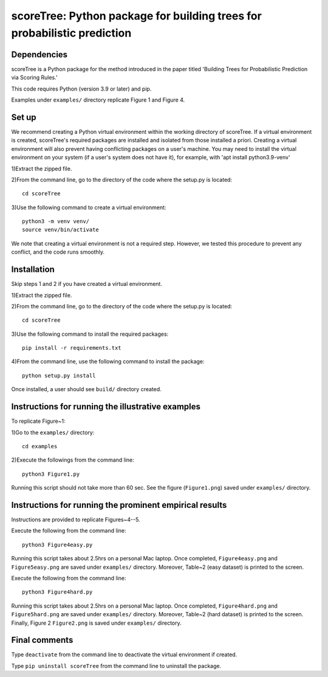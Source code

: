 ==================================================================================
scoreTree: Python package for building trees for probabilistic prediction
==================================================================================


Dependencies
~~~~~~~~~~~~

scoreTree is a Python package for the method introduced in the paper titled 'Building 
Trees for Probabilistic Prediction via Scoring Rules.'

This code requires Python (version 3.9 or later) and pip. 

Examples under ``examples/`` directory replicate Figure 1 and Figure 4.

Set up 
~~~~~~

We recommend creating a Python virtual environment within the working directory of scoreTree. 
If a virtual environment is created, scoreTree's required packages are installed and 
isolated from those installed a priori. Creating a virtual environment will also prevent
having conflicting packages on a user's machine. You may need to install the virtual 
environment on your system (if a user's system does not have it), for example, 
with 'apt install python3.9-venv'

1)Extract the zipped file.

2)From the command line, go to the directory of the code where the setup.py is located::

 cd scoreTree

3)Use the following command to create a virtual environment::

  python3 -m venv venv/  
  source venv/bin/activate  
 
We note that creating a virtual environment is not a required step. However, we tested this
procedure to prevent any conflict, and the code runs smoothly.

Installation
~~~~~~~~~~~~

Skip steps 1 and 2 if you have created a virtual environment.

1)Extract the zipped file.

2)From the command line, go to the directory of the code where the setup.py is located::

 cd scoreTree

3)Use the following command to install the required packages::

 pip install -r requirements.txt

4)From the command line, use the following command to install the package::

 python setup.py install

Once installed, a user should see ``build/`` directory created.
 

Instructions for running the illustrative examples
~~~~~~~~~~~~~~~~~~~~~~~~~~~~~~~~~~~~~~~~~~~~~~~~~~

To replicate Figure~1:

1)Go to the ``examples/`` directory::

 cd examples

2)Execute the followings from the command line::

 python3 Figure1.py

Running this script should not take more than 60 sec. See the figure (``Figure1.png``) saved under ``examples/`` directory.

Instructions for running the prominent empirical results
~~~~~~~~~~~~~~~~~~~~~~~~~~~~~~~~~~~~~~~~~~~~~~~~~~~~~~~~

Instructions are provided to replicate Figures~4--5.

Execute the following from the command line::

  python3 Figure4easy.py
 
Running this script takes about 2.5hrs on a personal Mac laptop. 
Once completed, ``Figure4easy.png`` and ``Figure5easy.png`` are saved under ``examples/`` directory.
Moreover, Table~2 (easy dataset) is printed to the screen.

Execute the following from the command line::

  python3 Figure4hard.py
 
Running this script takes about 2.5hrs on a personal Mac laptop. 
Once completed, ``Figure4hard.png`` and ``Figure5hard.png`` are saved under ``examples/`` directory.
Moreover, Table~2 (hard dataset) is printed to the screen. Finally, Figure 2
``Figure2.png`` is saved under ``examples/`` directory. 
  
Final comments
~~~~~~~~~~~~~~

Type ``deactivate`` from the command line to deactivate the virtual environment if created.

Type ``pip uninstall scoreTree`` from the command line to uninstall the package.
